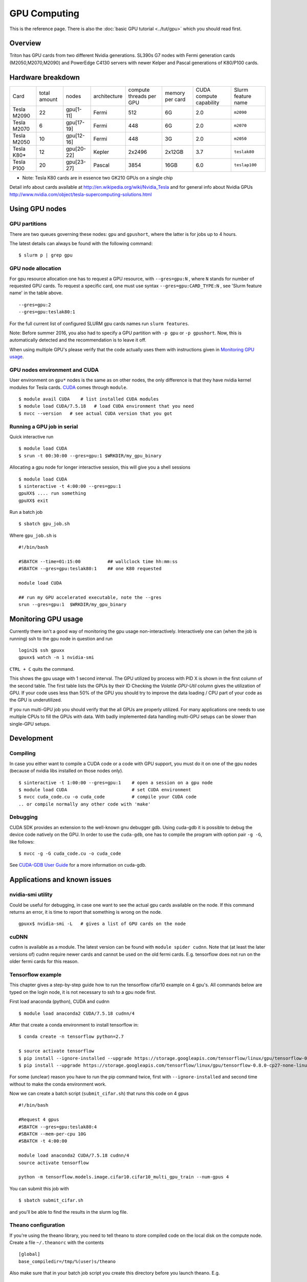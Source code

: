 =============
GPU Computing
=============

This is the reference page.  There is also the :doc:`basic GPU
tutorial <../tut/gpu>` which you should read first.

Overview
========

Triton has GPU cards from two different Nvidia generations. SL390s G7
nodes with Fermi generation cards (M2050,M2070,M2090) and PowerEdge
C4130 servers with newer Kelper and Pascal generations of K80/P100 cards.

Hardware breakdown
==================

.. csv-table::
   :delim: |

   Card          | total amount   | nodes        | architecture   | compute threads per GPU   | memory per card   | CUDA compute capability   | Slurm feature name
   Tesla M2090   | 22             | gpu[1-11]    | Fermi          | 512                       | 6G                | 2.0                       | ``m2090``
   Tesla M2070   | 6              | gpu[17-19]   | Fermi          | 448                       | 6G                | 2.0                       | ``m2070``
   Tesla M2050   | 10             | gpu[12-16]   | Fermi          | 448                       | 3G                | 2.0                       | ``m2050``
   Tesla K80\*   | 12             | gpu[20-22]   | Kepler         | 2x2496                    | 2x12GB            | 3.7                       | ``teslak80``
   Tesla P100    | 20             | gpu[23-27]   | Pascal         | 3854                      | 16GB              | 6.0                       | ``teslap100``

* Note: Tesla K80 cards are in essence two GK210 GPUs on a single chip

Detail info about cards available at
http://en.wikipedia.org/wiki/Nvidia_Tesla and for general info about
Nvidia GPUs
http://www.nvidia.com/object/tesla-supercomputing-solutions.html

Using GPU nodes
===============

GPU partitions
--------------

There are two queues governing these nodes: ``gpu`` and ``gpushort``, where the
latter is for jobs up to 4 hours.

The latest details can always be found with the following command::

    $ slurm p | grep gpu

GPU node allocation
-------------------

For gpu resource allocation one has to request a GPU resource, with
``--gres=gpu:N`` , where ``N``
stands for number of requested GPU cards. To request a specific card,
one must use syntax  ``--gres=gpu:CARD_TYPE:N`` ,  see 'Slurm feature
name' in the table above.

::

    --gres=gpu:2
    --gres=gpu:teslak80:1

For the full current list of configured SLURM gpu cards names run
``slurm features``.

Note: Before summer 2016, you also had to specify a GPU partition with
``-p gpu`` or ``-p gpushort``.  Now, this is automatically detected
and the recommendation is to leave it off.

When using multiple GPU's please verify that the code actually uses them with
instructions given in `Monitoring GPU usage`_.

GPU nodes environment and CUDA
------------------------------

User environment on ``gpu*`` nodes is the same as on other nodes, the
only difference is that they have nvidia kernel modules for Tesla cards.
`CUDA <http://www.nvidia.com/object/cuda_home_new.html>`__ comes through
``module``.

::

    $ module avail CUDA    # list installed CUDA modules
    $ module load CUDA/7.5.18   # load CUDA environment that you need
    $ nvcc --version   # see actual CUDA version that you got

Running a GPU job in serial
---------------------------

Quick interactive run

::

    $ module load CUDA
    $ srun -t 00:30:00 --gres=gpu:1 $WRKDIR/my_gpu_binary

Allocating a gpu node for longer interactive session, this will give you
a shell sessions

::

    $ module load CUDA
    $ sinteractive -t 4:00:00 --gres=gpu:1
    gpuXX$ .... run something
    gpuXX$ exit

Run a batch job

::

    $ sbatch gpu_job.sh

Where ``gpu_job.sh`` is

::

    #!/bin/bash

    #SBATCH --time=01:15:00          ## wallclock time hh:mm:ss
    #SBATCH --gres=gpu:teslak80:1    ## one K80 requested

    module load CUDA

    ## run my GPU accelerated executable, note the --gres
    srun --gres=gpu:1  $WRKDIR/my_gpu_binary

Monitoring GPU usage
====================

Currently there isn't a good way of monitoring the gpu usage
non-interactively. Interactively one can (when the job is running) ssh to the
gpu node in question and run

::

    login2$ ssh gpuxx
    gpuxx$ watch -n 1 nvidia-smi

``CTRL + C`` quits the command.

This shows the gpu usage with 1 second interval. The GPU utilized by process
with PID X is shown in the first column of the second table. The first table
lists the GPUs by their ID Checking the `Volatile GPU-Util` column gives the
utilization of GPU. If your code uses less than 50% of the GPU you should
try to improve the data loading / CPU part of your code as the GPU is 
underutilized.

If you run multi-GPU job you should verify that the all GPUs are properly
utilized. For many applications one needs to use multiple CPUs to fill the
GPUs with data. With badly implemented data handling multi-GPU setups can
be slower than single-GPU setups.


Development
===========

Compiling
---------

In case you either want to compile a CUDA code or a code with GPU
support, you must do it on one of the gpu nodes (because of nvidia libs
installed on those nodes only).

::

    $ sinteractive -t 1:00:00 --gres=gpu:1    # open a session on a gpu node
    $ module load CUDA                        # set CUDA environment
    $ nvcc cuda_code.cu -o cuda_code          # compile your CUDA code
    .. or compile normally any other code with 'make'

Debugging
---------

CUDA SDK provides an extension to the well-known gnu debugger gdb. Using
cuda-gdb it is possible to debug the device code natively on the GPU. In
order to use the ``cuda-gdb``, one has to compile the program with option
pair ``-g -G``, like follows:

::

    $ nvcc -g -G cuda_code.cu -o cuda_code

See `CUDA-GDB User
Guide <http://developer.download.nvidia.com/compute/DevZone/docs/html/C/doc/cuda-gdb.pdf>`__
for a more information on cuda-gdb.

Applications and known issues
=============================

nvidia-smi utility
------------------

Could be useful for debugging, in case one want to see the actual gpu
cards available on the node. If this command returns an error, it is
time to report that something is wrong on the node.

::

    gpuxx$ nvidia-smi -L   # gives a list of GPU cards on the node

cuDNN
-----

``cudnn`` is available as a module. The latest version can be found with
``module spider cudnn``. Note that (at least the later versions of)
cudnn require newer cards and cannot be used on the old fermi cards.
E.g. tensorflow does not run on the older fermi cards for this reason.

Tensorflow example
------------------

This chapter gives a step-by-step guide how to run the tensorflow
cifar10 example on 4 gpu's. All commands below are typed on the login
node, it is not necessary to ssh to a gpu node first.

First load anaconda (python), CUDA and cudnn

::

    $ module load anaconda2 CUDA/7.5.18 cudnn/4

After that create a conda environment to install tensorflow in:

::

    $ conda create -n tensorflow python=2.7

    $ source activate tensorflow
    $ pip install --ignore-installed --upgrade https://storage.googleapis.com/tensorflow/linux/gpu/tensorflow-0.8.0-cp27-none-linux_x86_64.whl
    $ pip install --upgrade https://storage.googleapis.com/tensorflow/linux/gpu/tensorflow-0.8.0-cp27-none-linux_x86_64.whl

For some (unclear) reason you have to run the pip command twice, first
with ``--ignore-installed`` and second time without to make the conda
environment work.

Now we can create a batch script (``submit_cifar.sh``) that runs this
code on 4 gpus

::

    #!/bin/bash

    #Request 4 gpus
    #SBATCH --gres=gpu:teslak80:4
    #SBATCH --mem-per-cpu 10G
    #SBATCH -t 4:00:00

    module load anaconda2 CUDA/7.5.18 cudnn/4
    source activate tensorflow

    python -m tensorflow.models.image.cifar10.cifar10_multi_gpu_train --num-gpus 4

You can submit this job with

::

    $ sbatch submit_cifar.sh

and you'll be able to find the results in the slurm log file.

Theano configuration
--------------------

If you're using the theano library, you need to tell theano to store
compiled code on the local disk on the compute node. Create a file
``~/.theanorc`` with the contents

::

    [global]
    base_compiledir=/tmp/%(user)s/theano

Also make sure that in your batch job script you create this directory
before you launch theano. E.g.

::

    mkdir -p /tmp/${USER}/theano

The problem is that by default the ``base_compiledir`` is in your home
directory (``~/.theano/``), and then if you first happen to run a job on a
newer processor, a later job that happens to run on an older processor
will crash with an "Illegal instruction" error.


Nvidia MPS
----------

`Nvidia Multi-Process Service (MPS)
<http://docs.nvidia.com/deploy/mps/index.html>`__ provides a way to
share a single GPU among multiple processes. It can be used to
increase the GPU utilization by timesharing the GPU access, e.g. one
process can upload data to the GPU while another is running a
kernel. To use it one must first start the MPS server, and then CUDA
calls are automatically routed via the MPS server. At the end of the
job one must remember to shut it down. Example job script:

::

   #!/bin/bash -l

   #SBATCH --time=01:15:00          ## wallclock time hh:mm:ss
   #SBATCH --gres=gpu:teslak80:1    ## one K80 requested

   module load CUDA

   ## Start the MPS server
   CUDA_MPS_LOG_DIRECTORY=nvidia-mps srun --gres=gpu:1 nvidia-cuda-mps-control -d&

   ## run my GPU accelerated executable
   srun --gres=gpu:1  $WRKDIR/my_gpu_binary

   ## Shut down the MPS server
   echo "quit" | nvidia-cuda-mps-control


CUDA samples
------------

There are CUDA code samples provided by Nvidia that can be useful for a
sake of testing or getting familiar with CUDA. Placed
at ``$CUDA_HOME/samples``. To play with:

::

    $ sinteractive -t 1:00:00 --gres=gpu:1
    $ module load CUDA
    $ cp -r $CUDA_HOME/samples $WRKDIR
    $ cd $WRKDIR/samples
    $ make TARGET_ARCH=x86_64
    $ ./bin/x86_64/linux/release/deviceQuery
    ...
    $ ./bin/x86_64/linux/release/bandwidthTest
    ...

Attachments and useful links
============================

* `CUDA C Programming
  Guide <http://developer.download.nvidia.com/compute/DevZone/docs/html/C/doc/CUDA_C_Programming_Guide.pdf>`__
* `CUDA Zone on
  NVIDIA <http://developer.nvidia.com/category/zone/cuda-zone>`__
* `CUDA FAQ <http://developer.nvidia.com/cuda/cuda-faq>`__
